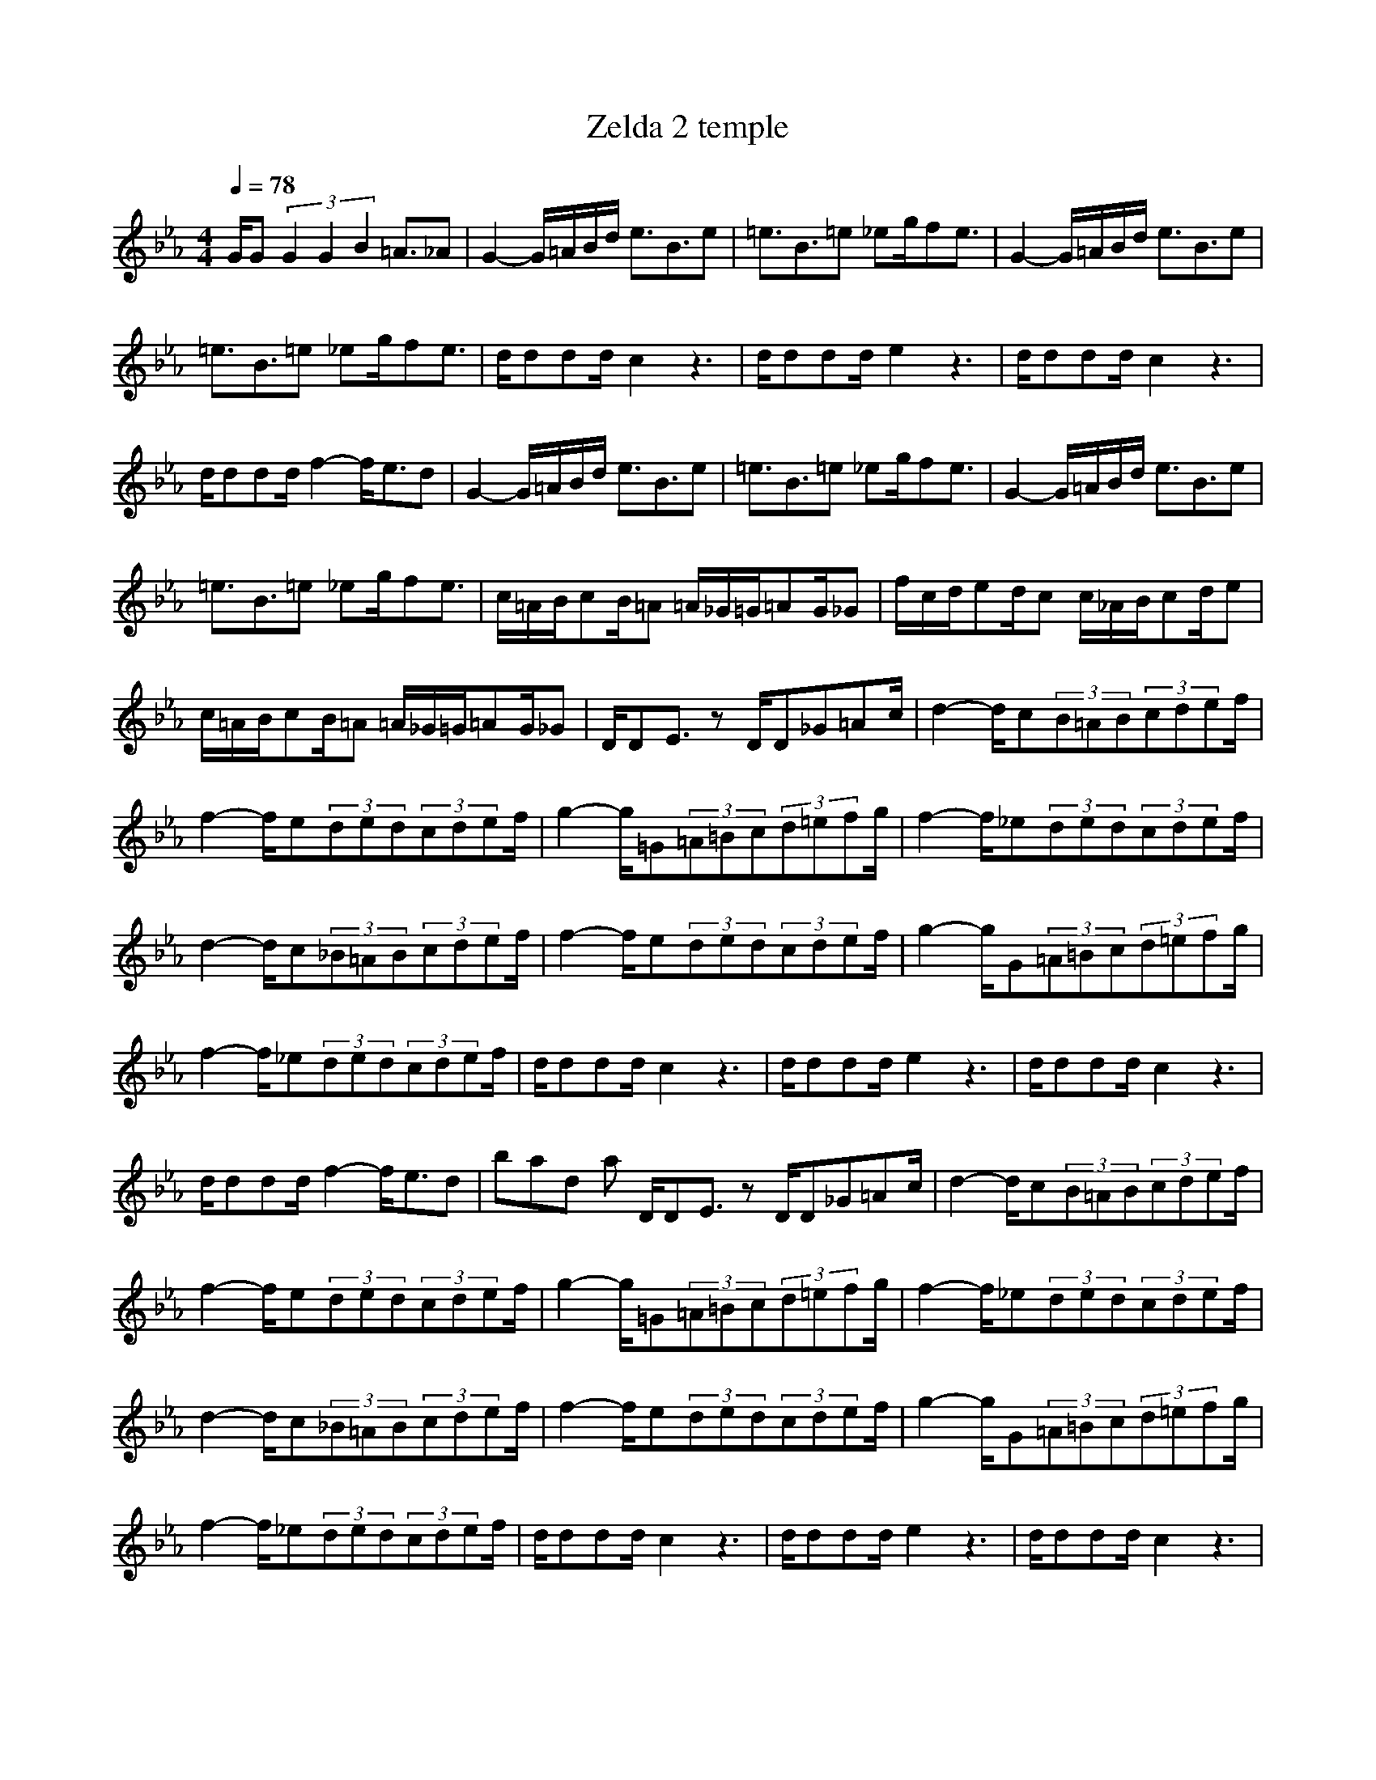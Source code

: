 X:1
T:Zelda 2 temple
Z:Samril/Maes
N:Instrument Channel 1 ... [FX 4 (Atmosphere)]
M:4/4
L:1/8
Q:1/4=78
N:Last note suggests Locrian mode tune
K:Eb
V:1
G/2G(3G2G2B2=A3/2_A|G2- G/2=A/2B/2d/2 e3/2B3/2e|=e3/2B3/2=e _eg/2fe3/2|G2- G/2=A/2B/2d/2 e3/2B3/2e|
=e3/2B3/2=e _eg/2fe3/2|d/2ddd/2c2z3|d/2ddd/2e2z3|d/2ddd/2c2z3|
d/2ddd/2f2-f/2e3/2d|G2- G/2=A/2B/2d/2 e3/2B3/2e|=e3/2B3/2=e _eg/2fe3/2|G2- G/2=A/2B/2d/2 e3/2B3/2e|
=e3/2B3/2=e _eg/2fe3/2|c/2=A/2B/2cB/2=A =A/2_G/2=G/2=AG/2_G|f/2c/2d/2ed/2c c/2_A/2B/2cd/2e|c/2=A/2B/2cB/2=A =A/2_G/2=G/2=AG/2_G|
D/2DE3/2z D/2D_G=Ac/2|d2- d/2c(3B=AB(3cdef/2|f2- f/2e(3ded(3cdef/2|g2- g/2=G(3=A=Bc(3d=efg/2|
f2- f/2_e(3ded(3cdef/2|d2- d/2c(3_B=AB(3cdef/2|f2- f/2e(3ded(3cdef/2|g2- g/2G(3=A=Bc(3d=efg/2|
f2- f/2_e(3ded(3cdef/2|d/2ddd/2c2z3|d/2ddd/2e2z3|d/2ddd/2c2z3|
d/2ddd/2f2-f/2e3/2d|
bad part
D/2DE3/2z D/2D_G=Ac/2|d2- d/2c(3B=AB(3cdef/2|f2- f/2e(3ded(3cdef/2|g2- g/2=G(3=A=Bc(3d=efg/2|
f2- f/2_e(3ded(3cdef/2|d2- d/2c(3_B=AB(3cdef/2|f2- f/2e(3ded(3cdef/2|g2- g/2G(3=A=Bc(3d=efg/2|
f2- f/2_e(3ded(3cdef/2|d/2ddd/2c2z3|d/2ddd/2e2z3|d/2ddd/2c2z3|
d/2ddd/2f2-f/2e3/2d|
-----------------------------------------------------------------------------
shapeless12-08-2007, 10:38 PMRed - King Crimson
I second that :)
-----------------------------------------------------------------------------
Lindelenya13-08-2007, 10:26 PMI second that :)
And I third it !
Also "Prozac Blues" by King Crimson if someone can get them? =)
-----------------------------------------------------------------------------
Provideniya14-08-2007, 11:47 AMIs there any CCRs, like "fortunate son" or "rolling on the river", or anything?
-----------------------------------------------------------------------------
Mindulas14-08-2007, 04:23 PMI like very much Enya-May it be and ws wondering if u could get the abc for that pls :) ty
C:Enya
Z:Granville brandywine server
M:4/4
L:1/8
K:A
AB|c4- cB ce|f4 z3/2f/2 f2|e2- e/2c/2c AB B2-|B3-B/2z4z/2|AB c3B c3/2e/2|e3/2f/2
f4 z2|fa e4 c2|AB B4 z2|z2 ce f3e|f2 a2 e4|z2 z/2ce/2 f2- f/2e/2e/2c/2|B3c
e4-|e3/2z6z/2|z2 e6|f2 a6|f2 a6|b2 a3b/2a/2 g2-|gz2g a4-|a2 e2 e4|d2 c2 d4-|d2 e2
e4-|e2 c2 e4-|e2 f2 a4-|a2 f2 a4-|a2 b2 a3b/2a/2|g4- ge a2-|a4 e2 f2-|f2- f/2z3/2 d2
e2-|e4 e4|e/2e6-e3/2|z6 AB/2B/2|c4- cB ce|f4 z3/2f/2 f2|e2- e/2c/2c AB
B2-|B3-B/2z4z/2|AB c3B c3/2e/2|e3/2f/2 f4 z2|fa e4 c2|AB B4 z2|z2 ce f3e|f2 a2
e4|z2 z/2ce/2 f2- f/2e/2e/2c/2|B3c e4-|e3/2z6z/2|z2 e6|f2 a6|f2 a6|b2 a3b/2a/2
g2-|gz2g a4-|a2 e2 e4|d2 c2 d4-|d2 e2 e4-|e2 c2 e4-|e2 f2 a4-|a2 f2 a4-|a2 b2
a3b/2a/2|g4 e2 a2-|a4 e2 f2-|f2 z2 d2 e2-|e2 e/2e3-e/2 e/2e3/2-|e2- e/2z2z/2e a2-|a4
e2 f2-|f2- f/2z3/2 d2 e2-|e2 e6-|e3/2z2z/2 e4-|e4- e/2
